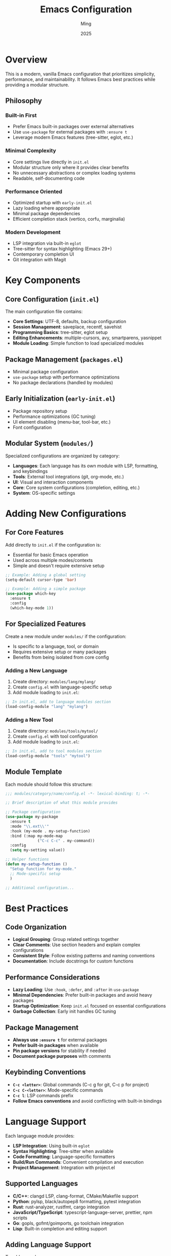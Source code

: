 #+TITLE: Emacs Configuration
#+AUTHOR: Ming
#+DATE: 2025
#+DESCRIPTION: A Emacs configuration
#+OPTIONS: toc:2 num:nil
#+STARTUP: showeverything

* Overview

This is a modern, vanilla Emacs configuration that prioritizes simplicity, performance, and maintainability. It follows Emacs best practices while providing a modular structure.

** Philosophy

*** Built-in First
- Prefer Emacs built-in packages over external alternatives
- Use ~use-package~ for external packages with ~:ensure t~
- Leverage modern Emacs features (tree-sitter, eglot, etc.)

*** Minimal Complexity
- Core settings live directly in ~init.el~
- Modular structure only where it provides clear benefits
- No unnecessary abstractions or complex loading systems
- Readable, self-documenting code

*** Performance Oriented
- Optimized startup with ~early-init.el~
- Lazy loading where appropriate
- Minimal package dependencies
- Efficient completion stack (vertico, corfu, marginalia)

*** Modern Development
- LSP integration via built-in ~eglot~
- Tree-sitter for syntax highlighting (Emacs 29+)
- Contemporary completion UI
- Git integration with Magit


* Key Components

** Core Configuration (~init.el~)

The main configuration file contains:

- *Core Settings*: UTF-8, defaults, backup configuration
- *Session Management*: saveplace, recentf, savehist
- *Programming Basics*: tree-sitter, eglot setup
- *Editing Enhancements*: multiple-cursors, avy, smartparens, yasnippet
- *Module Loading*: Simple function to load specialized modules

** Package Management (~packages.el~)

- Minimal package configuration
- ~use-package~ setup with performance optimizations
- No package declarations (handled by modules)

** Early Initialization (~early-init.el~)

- Package repository setup
- Performance optimizations (GC tuning)
- UI element disabling (menu-bar, tool-bar, etc.)
- Font configuration

** Modular System (~modules/~)

Specialized configurations are organized by category:

- *Languages*: Each language has its own module with LSP, formatting, and keybindings
- *Tools*: External tool integrations (git, org-mode, etc.)
- *UI*: Visual and interaction components
- *Core*: Core system configurations (completion, editing, etc.)
- *System*: OS-specific settings

* Adding New Configurations

** For Core Features

Add directly to ~init.el~ if the configuration is:
- Essential for basic Emacs operation
- Used across multiple modes/contexts
- Simple and doesn't require extensive setup

#+BEGIN_SRC emacs-lisp
;; Example: Adding a global setting
(setq-default cursor-type 'bar)

;; Example: Adding a simple package
(use-package which-key
  :ensure t
  :config
  (which-key-mode 1))
#+END_SRC

** For Specialized Features

Create a new module under ~modules/~ if the configuration:
- Is specific to a language, tool, or domain
- Requires extensive setup or many packages
- Benefits from being isolated from core config

*** Adding a New Language

1. Create directory: ~modules/lang/mylang/~
2. Create ~config.el~ with language-specific setup
3. Add module loading to ~init.el~:

#+BEGIN_SRC emacs-lisp
;; In init.el, add to language modules section
(load-config-module "lang" "mylang")
#+END_SRC

*** Adding a New Tool

1. Create directory: ~modules/tools/mytool/~
2. Create ~config.el~ with tool configuration
3. Add module loading to ~init.el~:

#+BEGIN_SRC emacs-lisp
;; In init.el, add to tool modules section  
(load-config-module "tools" "mytool")
#+END_SRC

** Module Template

Each module should follow this structure:

#+BEGIN_SRC emacs-lisp
;;; modules/category/name/config.el -*- lexical-binding: t; -*-

;; Brief description of what this module provides

;; Package configuration
(use-package my-package
  :ensure t
  :mode "\\.ext\\'"
  :hook (my-mode . my-setup-function)
  :bind (:map my-mode-map
              ("C-c C-c" . my-command))
  :config
  (setq my-setting value))

;; Helper functions
(defun my-setup-function ()
  "Setup function for my-mode."
  ;; Mode-specific setup
  )

;; Additional configuration...
#+END_SRC

* Best Practices

** Code Organization

- *Logical Grouping*: Group related settings together
- *Clear Comments*: Use section headers and explain complex configurations  
- *Consistent Style*: Follow existing patterns and naming conventions
- *Documentation*: Include docstrings for custom functions

** Performance Considerations

- *Lazy Loading*: Use ~:hook~, ~:defer~, and ~:after~ in ~use-package~
- *Minimal Dependencies*: Prefer built-in packages and avoid heavy packages
- *Startup Optimization*: Keep ~init.el~ focused on essential configurations
- *Garbage Collection*: Early init handles GC tuning

** Package Management

- *Always use ~:ensure t~* for external packages
- *Prefer built-in packages* when available
- *Pin package versions* for stability if needed
- *Document package purposes* with comments

** Keybinding Conventions

- *~C-c <letter>~*: Global commands (C-c g for git, C-c p for project)
- *~C-c C-<letter>~*: Mode-specific commands
- *~C-c l~*: LSP commands prefix
- *Follow Emacs conventions* and avoid conflicting with built-in bindings

* Language Support

Each language module provides:

- *LSP Integration*: Using built-in ~eglot~
- *Syntax Highlighting*: Tree-sitter when available
- *Code Formatting*: Language-specific formatters
- *Build/Run Commands*: Convenient compilation and execution
- *Project Management*: Integration with project.el

** Supported Languages

- *C/C++*: clangd LSP, clang-format, CMake/Makefile support
- *Python*: pylsp, black/autopep8 formatting, pytest integration
- *Rust*: rust-analyzer, rustfmt, cargo integration
- *JavaScript/TypeScript*: typescript-language-server, prettier, npm scripts
- *Go*: gopls, gofmt/goimports, go toolchain integration
- *Lisp*: Built-in completion and editing support

** Adding Language Support

To add a new language:

1. Install the language server (see CLAUDE.md for details)
2. Create the module configuration
3. Follow the existing language module patterns
4. Test LSP functionality and formatting
5. Add language-specific keybindings

* Required Dependencies

** Language Servers

Install these for full language support:

#+BEGIN_SRC bash
# C/C++
sudo apt install clangd  # or brew install llvm

# Python  
pip install python-lsp-server[all] ruff black isort

# Rust
rustup component add rust-analyzer rustfmt clippy

# JavaScript/TypeScript
npm install -g typescript-language-server typescript prettier

# Go
go install golang.org/x/tools/gopls@latest
go install golang.org/x/tools/cmd/goimports@latest
#+END_SRC

** Fonts

Font configuration is in ~early-init.el~:

#+BEGIN_SRC emacs-lisp
;; Adjust font family and size
(when (member "JetBrains Mono" (font-family-list))
  (set-face-attribute 'default nil :font "JetBrains Mono-12"))
#+END_SRC

** Keybindings

- *Global keybindings*: Add to ~init.el~
- *Mode-specific*: Add to respective language/tool modules
- *Follow conventions*: Use ~C-c~ prefix for custom bindings

* Troubleshooting

** Common Issues

- *LSP not starting*: Check if language server is installed and in PATH
- *Packages not installing*: Check network connection and package archives
- *Slow startup*: Review package configurations for performance issues
- *Keybinding conflicts*: Use ~C-h k~ to check existing bindings

** Debugging

- *Check ~*Messages*~ buffer* for error messages
- *Use ~emacs --debug-init~* for startup issues
- *Profile startup* with ~esup~ package if needed
- *Check LSP status* with ~M-x eglot-events-buffer~

** Getting Help

- *Built-in help*: ~C-h~ prefix commands
- *Package documentation*: ~C-h P <package-name>~
- *Function help*: ~C-h f <function-name>~
- *Variable help*: ~C-h v <variable-name>~

* Contributing

When modifying this configuration:

1. *Test thoroughly* before committing changes
2. *Document new features* and configuration options
3. *Follow existing patterns* and conventions
4. *Update this README* for significant changes
5. *Consider performance impact* of new packages/configurations

** Directory and Naming Conventions

*** Module Organization

The ~modules/~ directory follows a strict hierarchical structure:

#+BEGIN_SRC
modules/
├── <category>/     # Top-level category (lang, tools, ui, system)
│   └── <name>/     # Specific module name
│       └── config.el  # Main configuration file
#+END_SRC

**** Categories

- *~lang/~*: Programming language support
  - Directory names match language names: ~python~, ~rust~, ~javascript~, ~cc~ (for C/C++)
  - Each contains LSP setup, formatting, and language-specific tooling
  
- *~tools/~*: External tool integrations
  - Directory names match tool names: ~magit~, ~org~, ~docker~
  - Each contains tool-specific configuration and keybindings
  
- *~ui/~*: User interface and visual components  
  - Directory names describe UI aspects: ~themes~, ~modeline~
  - Each contains related visual settings

- *~core/~*: Core system configurations
  - Directory names describe core systems: ~completion~, ~editing~, ~session~
  - Each contains fundamental system behavior
  
- *~system/~*: Operating system specific configurations
  - Files named by OS: ~linux.el~, ~macos.el~, ~windows.el~
  - Contains platform-specific settings and optimizations

**** File Naming Rules

- *Main config*: Always ~config.el~ within module directory
- *Module directories*: Use lowercase, hyphen-separated names
- *Categories*: Single word, plural form where applicable
- *Language modules*: Use common short names (~cc~ not ~cplusplus~, ~js~ not ~javascript~)

*** Code File Conventions

**** File Headers

All configuration files must include:

#+BEGIN_SRC emacs-lisp
;;; modules/<category>/<name>/config.el -*- lexical-binding: t; -*-
;;; Commentary:
;; Brief description of module purpose
;;; Code:

;; Configuration content here

;;; modules/<category>/<name>/config.el ends here
#+END_SRC

**** Variable Naming

- *Module variables*: Prefix with module category/name
- *File paths*: Use ~-file~, ~-directory~, or ~-path~ suffixes
- *Toggles*: Use ~-enabled-p~ or ~-mode~ suffixes
*** Module Development Guidelines

**** Creating a New Language Module

1. Create directory: ~modules/lang/<language>/~
2. Create ~config.el~ with standard header
3. Include these sections (if applicable):
   - LSP server configuration
   - Tree-sitter setup
   - Formatting tool configuration
   - Build/run commands
   - Language-specific keybindings
4. Add loading call to ~init.el~
5. Test thoroughly with sample projects

**** Creating a New Tool Module

1. Create directory: ~modules/tools/<tool>/~
2. Create ~config.el~ with tool integration
3. Include these sections:
   - Package declaration with ~use-package~
   - Tool-specific configuration
   - Keybinding setup (following ~C-c <letter>~ convention)
   - Integration with existing workflow
4. Add loading call to ~init.el~
5. Document any external dependencies

**** Modifying Existing Modules

- *Test changes* in isolation before committing
- *Maintain backward compatibility* when possible
- *Update documentation* if behavior changes
- *Follow existing patterns* within the module
- *Consider performance implications* of changes

** Code Style

- Use ~lexical-binding: t~ in all files
- Include proper file headers with description
- Group related configurations together
- Comment complex or non-obvious configurations
- Use consistent indentation (2 spaces for Lisp)
- Prefer ~use-package~ for external packages with ~:ensure t~
- Use ~setq-default~ for global defaults, ~setq~ for local settings
- Keep line length under 80 characters where practical

